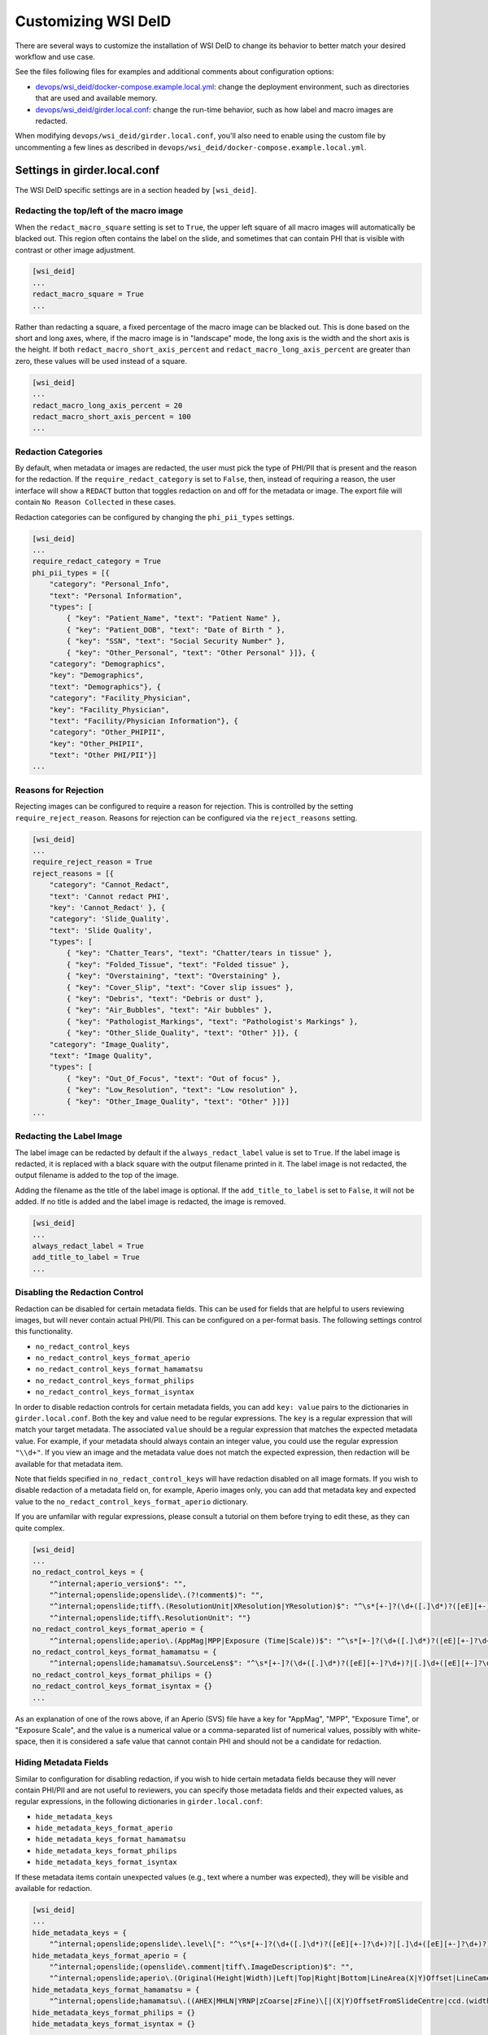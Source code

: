 Customizing WSI DeID
====================

There are several ways to customize the installation of WSI DeID to change its behavior to better match your desired workflow and use case.

See the files following files for examples and additional comments about configuration options:

* `devops/wsi_deid/docker-compose.example.local.yml <https://github.com/DigitalSlideArchive/DSA-WSI-DeID/blob/master/devops/wsi_deid/docker-compose.example.local.yml>`_: change the deployment environment, such as directories that are used and available memory.
* `devops/wsi_deid/girder.local.conf <https://github.com/DigitalSlideArchive/DSA-WSI-DeID/blob/master/devops/wsi_deid/girder.local.conf>`_: change the run-time behavior, such as how label and macro images are redacted.

When modifying ``devops/wsi_deid/girder.local.conf``, you'll also need to enable using the custom file by uncommenting a few lines as described in ``devops/wsi_deid/docker-compose.example.local.yml``.

Settings in girder.local.conf
-----------------------------

The WSI DeID specific settings are in a section headed by ``[wsi_deid]``.

Redacting the top/left of the macro image
+++++++++++++++++++++++++++++++++++++++++

When the ``redact_macro_square`` setting is set to ``True``, the upper left square of all macro images will automatically be blacked out.  This region often contains the label on the slide, and sometimes that can contain PHI that is visible with contrast or other image adjustment.

.. code-block:: python

  [wsi_deid]
  ...
  redact_macro_square = True
  ...

Rather than redacting a square, a fixed percentage of the macro image can be blacked out.  This is done based on the short and long axes, where, if the macro image is in "landscape" mode, the long axis is the width and the short axis is the height.  If both ``redact_macro_short_axis_percent`` and ``redact_macro_long_axis_percent`` are greater than zero, these values will be used instead of a square.

.. code-block:: python

  [wsi_deid]
  ...
  redact_macro_long_axis_percent = 20
  redact_macro_short_axis_percent = 100
  ...

Redaction Categories
++++++++++++++++++++

By default, when metadata or images are redacted, the user must pick the type of PHI/PII that is present and the reason for the redaction.  If the ``require_redact_category`` is set to ``False``, then, instead of requiring a reason, the user interface will show a ``REDACT`` button that toggles redaction on and off for the metadata or image.  The export file will contain ``No Reason Collected`` in these cases.

Redaction categories can be configured by changing the ``phi_pii_types`` settings.

.. code-block:: python

  [wsi_deid]
  ...
  require_redact_category = True
  phi_pii_types = [{
      "category": "Personal_Info",
      "text": "Personal Information",
      "types": [
          { "key": "Patient_Name", "text": "Patient Name" },
          { "key": "Patient_DOB", "text": "Date of Birth " },
          { "key": "SSN", "text": "Social Security Number" },
          { "key": "Other_Personal", "text": "Other Personal" }]}, {
      "category": "Demographics",
      "key": "Demographics",
      "text": "Demographics"}, {
      "category": "Facility_Physician",
      "key": "Facility_Physician",
      "text": "Facility/Physician Information"}, {
      "category": "Other_PHIPII",
      "key": "Other_PHIPII",
      "text": "Other PHI/PII"}]
  ...

Reasons for Rejection
+++++++++++++++++++++

Rejecting images can be configured to require a reason for rejection. This is controlled by the setting ``require_reject_reason``. Reasons for rejection can be configured via the ``reject_reasons`` setting.

.. code-block:: python

  [wsi_deid]
  ...
  require_reject_reason = True
  reject_reasons = [{
      "category": "Cannot_Redact",
      "text": 'Cannot redact PHI',
      "key": 'Cannot_Redact' }, {
      "category": 'Slide_Quality',
      "text": 'Slide Quality',
      "types": [
          { "key": "Chatter_Tears", "text": "Chatter/tears in tissue" },
          { "key": "Folded_Tissue", "text": "Folded tissue" },
          { "key": "Overstaining", "text": "Overstaining" },
          { "key": "Cover_Slip", "text": "Cover slip issues" },
          { "key": "Debris", "text": "Debris or dust" },
          { "key": "Air_Bubbles", "text": "Air bubbles" },
          { "key": "Pathologist_Markings", "text": "Pathologist's Markings" },
          { "key": "Other_Slide_Quality", "text": "Other" }]}, {
      "category": "Image_Quality",
      "text": "Image Quality",
      "types": [
          { "key": "Out_Of_Focus", "text": "Out of focus" },
          { "key": "Low_Resolution", "text": "Low resolution" },
          { "key": "Other_Image_Quality", "text": "Other" }]}]
  ...

Redacting the Label Image
+++++++++++++++++++++++++

The label image can be redacted by default if the ``always_redact_label`` value is set to ``True``.  If the label image is redacted, it is replaced with a black square with the output filename printed in it.  The label image is not redacted, the output filename is added to the top of the image.

Adding the filename as the title of the label image is optional.  If the ``add_title_to_label`` is set to ``False``, it will not be added.  If no title is added and the label image is redacted, the image is removed.

.. code-block:: python

  [wsi_deid]
  ...
  always_redact_label = True
  add_title_to_label = True
  ...

Disabling the Redaction Control
+++++++++++++++++++++++++++++++

Redaction can be disabled for certain metadata fields. This can be used for fields that are helpful to users reviewing images, but will never contain actual PHI/PII. This can be configured on a per-format basis. The following settings control this functionality.

* ``no_redact_control_keys``
* ``no_redact_control_keys_format_aperio``
* ``no_redact_control_keys_format_hamamatsu``
* ``no_redact_control_keys_format_philips``
* ``no_redact_control_keys_format_isyntax``

In order to disable redaction controls for certain metadata fields, you can add ``key: value`` pairs to the dictionaries in ``girder.local.conf``. Both the key and value need to be regular expressions. The ``key`` is a regular expression that will match your target metadata. The associated ``value`` should be a regular expression that matches the expected metadata value. For example, if your metadata should always contain an integer value, you could use the regular expression ``"\\d+"``. If you view an image and the metadata value does not match the expected expression, then redaction will be available for that metadata item.

Note that fields specified in ``no_redact_control_keys`` will have redaction disabled on all image formats. If you wish to disable redaction of a metadata field on, for example, Aperio images only, you can add that metadata key and expected value to the ``no_redact_control_keys_format_aperio`` dictionary.

If you are unfamilar with regular expressions, please consult a tutorial on them before trying to edit these, as they can quite complex.

.. code-block:: python

  [wsi_deid]
  ...
  no_redact_control_keys = {
      "^internal;aperio_version$": "",
      "^internal;openslide;openslide\.(?!comment$)": "",
      "^internal;openslide;tiff\.(ResolutionUnit|XResolution|YResolution)$": "^\s*[+-]?(\d+([.]\d*)?([eE][+-]?\d+)?|[.]\d+([eE][+-]?\d+)?)(\s*,\s*[+-]?(\d+([.]\d*)?([eE][+-]?\d+)?|[.]\d+([eE][+-]?\d+)?))*\s*$",
      "^internal;openslide;tiff\.ResolutionUnit": ""}
  no_redact_control_keys_format_aperio = {
      "^internal;openslide;aperio\.(AppMag|MPP|Exposure (Time|Scale))$": "^\s*[+-]?(\d+([.]\d*)?([eE][+-]?\d+)?|[.]\d+([eE][+-]?\d+)?)(\s*,\s*[+-]?(\d+([.]\d*)?([eE][+-]?\d+)?|[.]\d+([eE][+-]?\d+)?))*\s*$"}
  no_redact_control_keys_format_hamamatsu = {
      "^internal;openslide;hamamatsu\.SourceLens$": "^\s*[+-]?(\d+([.]\d*)?([eE][+-]?\d+)?|[.]\d+([eE][+-]?\d+)?)(\s*,\s*[+-]?(\d+([.]\d*)?([eE][+-]?\d+)?|[.]\d+([eE][+-]?\d+)?))*\s*$"}
  no_redact_control_keys_format_philips = {}
  no_redact_control_keys_format_isyntax = {}
  ...

As an explanation of one of the rows above, if an Aperio (SVS) file have a key for "AppMag", "MPP", "Exposure Time", or "Exposure Scale", and the value is a numerical value or a comma-separated list of numerical values, possibly with white-space, then it is considered a safe value that cannot contain PHI and should not be a candidate for redaction.

Hiding Metadata Fields
++++++++++++++++++++++

Similar to configuration for disabling redaction, if you wish to hide certain metadata fields because they will never contain PHI/PII and are not useful to reviewers, you can specify those metadata fields and their expected values, as regular expressions, in the following dictionaries in ``girder.local.conf``:

* ``hide_metadata_keys``
* ``hide_metadata_keys_format_aperio``
* ``hide_metadata_keys_format_hamamatsu``
* ``hide_metadata_keys_format_philips``
* ``hide_metadata_keys_format_isyntax``

If these metadata items contain unexpected values (e.g., text where a number was expected), they will be visible and available for redaction.

.. code-block:: python

  [wsi_deid]
  ...
  hide_metadata_keys = {
      "^internal;openslide;openslide\.level\[": "^\s*[+-]?(\d+([.]\d*)?([eE][+-]?\d+)?|[.]\d+([eE][+-]?\d+)?)(\s*,\s*[+-]?(\d+([.]\d*)?([eE][+-]?\d+)?|[.]\d+([eE][+-]?\d+)?))*\s*$"}
  hide_metadata_keys_format_aperio = {
      "^internal;openslide;(openslide\.comment|tiff\.ImageDescription)$": "",
      "^internal;openslide;aperio\.(Original(Height|Width)|Left|Top|Right|Bottom|LineArea(X|Y)Offset|LineCameraSkew|Focus Offset|StripeWidth|DisplayColor)": "^\s*[+-]?(\d+([.]\d*)?([eE][+-]?\d+)?|[.]\d+([eE][+-]?\d+)?)(\s*,\s*[+-]?(\d+([.]\d*)?([eE][+-]?\d+)?|[.]\d+([eE][+-]?\d+)?))*\s*$"}
  hide_metadata_keys_format_hamamatsu = {
      "^internal;openslide;hamamatsu\.((AHEX|MHLN|YRNP|zCoarse|zFine)\[|(X|Y)OffsetFromSlideCentre|ccd.(width|height)|(focalplane|slant)\.(left|right)(top|bottom)|stage.center)": "^\s*[+-]?(\d+([.]\d*)?([eE][+-]?\d+)?|[.]\d+([eE][+-]?\d+)?)(\s*,\s*[+-]?(\d+([.]\d*)?([eE][+-]?\d+)?|[.]\d+([eE][+-]?\d+)?))*\s*$"}
  hide_metadata_keys_format_philips = {}
  hide_metadata_keys_format_isyntax = {}
  ...

To show ALL possible metadata, set each of these values to ``{}``.

.. code-block:: python

  [wsi_deid]
  ...
  hide_metadata_keys = {}
  hide_metadata_keys_format_aperio = {}
  hide_metadata_keys_format_hamamatsu = {}
  hide_metadata_keys_format_philips = {}
  hide_metadata_keys_format_isyntax = {}
  ...

Editing Metadata Values
+++++++++++++++++++++++

Normally, when a metadata field is redacted, its value becomes blank. In ``girder.local.conf``, you can set ``edit_metadata`` to ``True`` to enable editing metadata as part of the redaction process. If editing metadata is enabled, users will have the opportunity to set the value of a redacted metadata field to any value.

.. code-block:: python

  [wsi_deid]
  ...
  edit_metadata = True
  ...

Bulk Redation and Review of Metadata
++++++++++++++++++++++++++++++++++++

When viewing a folder of images, you can optionally see all of the metadata that could be redacted, and, in the appropriate folders, perform bulk actions for modifying the metadata, and redacting or approving multiple items.  To do this, adjust the metadata as on an individual item's page, then check the items to process and pick the appropriate ``Redact Checked`` or ``Approve Checked`` button.  This can be disabled ``girder.local.conf``, by setting ``show_metadata_in_lists`` to False.

Note that some image redaction options are not available in the folder list redaction page.

.. code-block:: python

  [wsi_deid]
  ...
  show_metadata_in_lists = True
  ...

Image Controls
++++++++++++++

Next Image Control
""""""""""""""""""

By default, a Next Image control is shown on the left menu bar below Collections and Users.  This is optional and can be removed by setting ``show_next_item`` to ``False`` in the configuration.

Next Folder Control
"""""""""""""""""""

By default, a Next Folder control is shown on the left menu bar below Collections and Users.  This is optional and can be removed by setting ``show_folder_item`` to ``False`` in the configuration.

Workflow Control Configuration
""""""""""""""""""""""""""""""

By default, new data can be imported into the ``AvailableToProcess`` folder and exported from the ``Approved`` folder via specific controls.  Imports require that a manifest spreadsheet file is next to the image files in the import directory.  Images can also be moved or imported into the ``AvailableToProcess`` folder using ordinary item controls in Girder.  If the import and export buttons are not going to be used, they can be hidden by setting the ``show_import_button`` and ``show_export_button`` values to False in the configuration.

.. code-block:: python

  [wsi_deid]
  ...
  show_next_item = True
  show_next_folder = True
  show_import_button = True
  show_export_button = True
  ...


Reimporting Moved Images
++++++++++++++++++++++++

By default, if an image has been imported before, it will not be reimported no matter where it is located in the system.  If you are creating folders besides those used in the basic workflow and want to reimport a file that was moved to one of these non-workflow folders, set the ``reimport_if_moved`` configuration value to True.

.. code-block:: python

  [wsi_deid]
  ...
  reimport_if_moved = True
  ...

Customizing Import and Export Reports
+++++++++++++++++++++++++++++++++++++

If you modify your import schema, or would otherwise like to change which import data is included in import and export reports, you can specify which upload metadata fields to include in these reports by modifying the ``upload_metadata_for_export_report`` list in ``girder.local.conf``.

.. code-block:: python

  [wsi_deid]
  ...
  upload_metadata_for_export_report = ["TokenID", "SurgPathNum", "Registry", "Tumor_Rec_Number", "Histology_Code", "Behavior_Code"]
  ...

Setting this value to ``None`` will include all columns except ``InputFileName`` in the export reports.

.. code-block:: python

  [wsi_deid]
  ...
  upload_metadata_for_export_report = None
  ...


Primary Folder and Image Fields
+++++++++++++++++++++++++++++++

By default, images are filed in a folder based on the ``TokenID`` value and named based on the ``ImageID`` value from the import excel file.  Further, ``ImageID`` is required to be the ``TokenID`` combined with the ``Proc_Seq`` and ``Slide_ID`` fields.  These can be changed.

If the ``validate_image_id_field`` setting is set to ``False``, there is no requirement outside of the schema file on the ``ImageID`` field.

Instead of using ``TokenID`` and ``ImageID``, these fields can be specified using the ``folder_name_field`` and ``image_name_field`` fields respectively.

The values in the ``image_name_field`` need to be unique, or only the first row with a specified value will be used.

.. code-block:: python

  [wsi_deid]
  ...
  # Images will be filed into folders based on this column in the import excel file
  folder_name_field = "TokenID"
  # Use column "SampleID" from import excel file to name redacted images
  image_name_field = "SampleID"
  ...

Import Schema Modification
--------------------------

Import excel files can be customized, allowing for additional metadata to be captured during the import process. The expected schema for import files is described in `wsi_deid/schema/importManifestScheme.json <https://github.com/DigitalSlideArchive/DSA-WSI-DeID/blob/master/wsi_deid/schema/importManifestSchema.json>`_. An example of a modified schema can be found in `importManifestSchema.example.json <https://github.com/DigitalSlideArchive/DSA-WSI-DeID/blob/master/wsi_deid/schema/importManifestSchema.example.json>`_. In this example schema, the fields  ``Tumor_Rec_Number``, ``Histology_Code``, and ``Behavior_Code`` have been added. Each of these new fields uses a regular expression for validation. Enums (a set of values) can be used for validation instead of pattern matching (see the property ``Proc_Type`` for an example).

Currently, import logic requires ``TokenID``, ``Proc_Seq``, ``Slide_ID``, and ``InputFileName`` in order to properly find and rename images in the import directory. These properties in the schema should not be modified at this time.

See ``docker-compose.example.local.yml`` for instructions on using a custom schema for imports.

Using a Schema with no ``InputFileName`` Field
++++++++++++++++++++++++++++++++++++++++++++++

If you would like to use Optical Character Recognition (OCR) to match images in your import directory with rows on your upload excel/csv file, you need to make the following changes to your schema:

* Ensure your schema does not have a field ``InputFileName``, and there is no corresponding column on your upload file
* Ensure your schema contains one or more columns for target text, and that the column is specified in ``girder.local.conf``. The property to set is ``import_text_association_columns``.

The target text column should contain label text of WSIs in the import directory. During the ingest process, all images in your specified import directory will be ingested into the ``Unfiled`` folder in the ``WSI DeID`` collection. Then, those images will be associated with data found on the upload file. Progress can be tracked as a girder job. If no match can be determined, images will remain in the ``Unfiled`` folder. Images with a match will be transferred to the ``AvailableToProcess`` folder.

If ``InputFileName`` is added to the list of export fields in the ``upload_metadata_for_export_report`` settings, then the original file name will be included in the export report.

.. code-block:: python

  [wsi_deid]
  ...
  # Attempt to match OCR results with data in these columns from the import excel file
  import_text_association_columns = ["SurgPathNum", "First_Name", "Last_Name", "Date_of_Birth"]
  ...

Choosing Custom Metadata To Add to Exported Images
++++++++++++++++++++++++++++++++++++++++++++++++++

By default, any metadata from the upload excel/csv file except ``InputFileName`` is added to the exported files in the ``ImageDescription`` or ``Software`` metadata tags (depending on format) with a prefix of ``CustomField.`` (e.g., ``CustomField.Proc_Type`` will be added with data from a ``Proc_Type`` column in the upload file).  This can be configured with the ``upload_metadata_add_to_images`` setting in ``girder.local.conf``.  If present and not None, this setting is a list of columns with will be added to the exported file.

.. code-block:: python

  [wsi_deid]
  ...
  upload_metadata_add_to_images = ["Proc_Seq", "Proc_Type", "Spec_Site"]
  ...

If the setting is absent or set to ``None``, then all metadata from the upload file, except ``InputFileName``, will be included.

.. code-block:: python

  [wsi_deid]
  ...
  upload_metadata_add_to_images = None
  ...

Creating New TokenIDs for Refiling Images
+++++++++++++++++++++++++++++++++++++++++

When using the bulk refile controls to move images from the ``Unfiled`` directory to ``AvailableToProcess``, the system can automatically generates new TokenIDs. The new TokenIDs are alphanumeric, and their pattern can be specified by setting the ``new_token_pattern`` property.

The pattern should be a string comprised of alphanumeric characters, "#", and "@". When generating a new TokenID, instances of "#" will be replaced with a random digit 0-9 and instances of "@" will be replaced with a letter A-Z.

For example, if the specified pattern is ``0123#@@1###``, a randomly generated TokenID might look like ``01238EJ1449``.

.. code-block:: python

  [wsi_deid]
  ...
  new_token_pattern = "####@@#####"
  ...

Naming Images Based on Database Values
++++++++++++++++++++++++++++++++++++++

By default, images filed based on database lookup are named based on their ``tokenId`` and a unique image number.  This can be changed to include data from the database lookup, if it is exists.  The ``name_template`` specifies how this is done; the default is ``{tokenId}``.  You can include, for instance, a tumor record number by changing it to ``{tokenId}_{tumor_record_number}``.  Note that if all fields are not present, it will default to the tokenId.

.. code-block:: python

  [wsi_deid]
  ...
  name_templaye = "{tokenId}"
  ...

An Example to Allow All Import Files
++++++++++++++++++++++++++++++++++++

You can use a schema and config file to allow all files to be imported.  If there is an excel file with some minimum standards, files will be added to the ``AvailableToProcess`` folder.  If not, they will still be added to the ``Unfiled`` folder.

For example, using the following sample files in the ``devops/wsi_deid`` folder:

* `girder.local.example.allowall.conf <https://github.com/DigitalSlideArchive/DSA-WSI-DeID/blob/master/devops/wsi_deid/girder.local.example.allowall.conf>`_ is a configuration that changes the default folder and image column names, doesn't enforce naming constraints, and has some other UI options changed from the default.
* `importManifestSchema.example.allowall.json <https://github.com/DigitalSlideArchive/DSA-WSI-DeID/blob/master/devops/wsi_deid/importManifestSchema.example.allowall.json>`_ is a very lax schema that does not require an input file name.  The columns that are present have fairly minimal requirements.

A ``docker-compose.local.yml`` could then be specified such as::

    ---
    services:
      girder:
        # Use the latest published or locally built docker image
        image: dsarchive/wsi_deid
        volumes:
          - c:\NCI_WSI:/import
          - c:\DeID_WSI:/export
          - ./importManifestSchema.example.allowall.json:/usr/local/lib/python3.9/dist-packages/wsi_deid/schema/importManifestSchema.json
          - ./girder.local.example.allowall.conf:/conf/girder.local.conf

Now, running::

    docker-compose -f docker-compose.yml -f docker-compose.local.yml up -d

will start the system with these permissive import options.  If you modify the schema in ``importManifestSchema.example.allowall.json`` or the config file in ``girder.local.example.allowall.conf``, you can restart the system via::

    docker-compose -f docker-compose.yml -f docker-compose.local.yml restart

to run the system with the modified schema and configuration.


Original Pilot Settings
-----------------------

To have the same settings as the original pilot, use the `docker-compose.pilot.yml <https://github.com/DigitalSlideArchive/DSA-WSI-DeID/blob/master/devops/wsi_deid/docker-compose.pilot.yml>`_ file instead of ``docker-compose.yml``.
